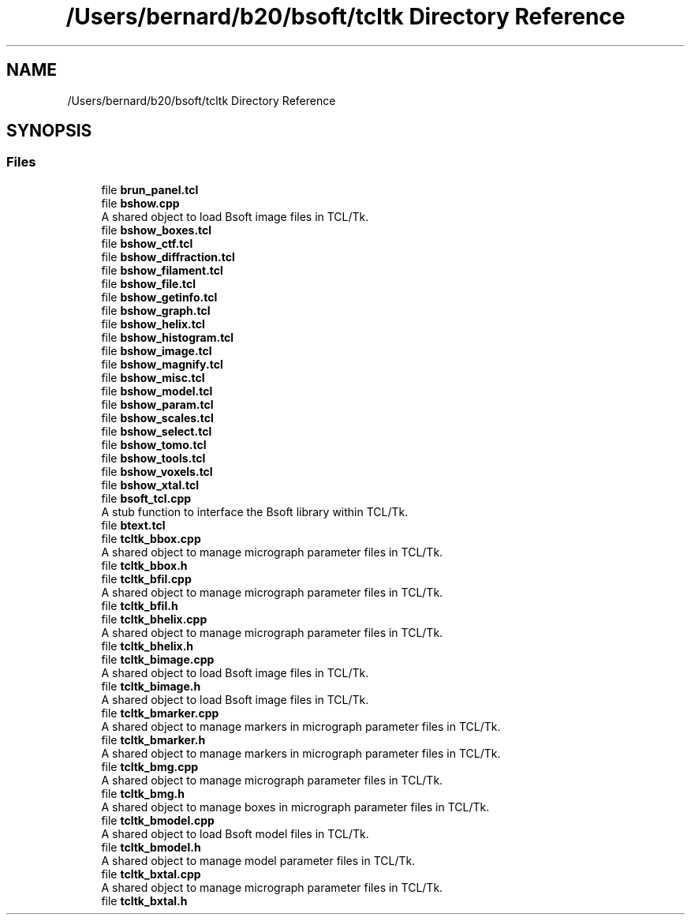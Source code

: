 .TH "/Users/bernard/b20/bsoft/tcltk Directory Reference" 3 "Wed Sep 1 2021" "Version 2.1.0" "Bsoft" \" -*- nroff -*-
.ad l
.nh
.SH NAME
/Users/bernard/b20/bsoft/tcltk Directory Reference
.SH SYNOPSIS
.br
.PP
.SS "Files"

.in +1c
.ti -1c
.RI "file \fBbrun_panel\&.tcl\fP"
.br
.ti -1c
.RI "file \fBbshow\&.cpp\fP"
.br
.RI "A shared object to load Bsoft image files in TCL/Tk\&. "
.ti -1c
.RI "file \fBbshow_boxes\&.tcl\fP"
.br
.ti -1c
.RI "file \fBbshow_ctf\&.tcl\fP"
.br
.ti -1c
.RI "file \fBbshow_diffraction\&.tcl\fP"
.br
.ti -1c
.RI "file \fBbshow_filament\&.tcl\fP"
.br
.ti -1c
.RI "file \fBbshow_file\&.tcl\fP"
.br
.ti -1c
.RI "file \fBbshow_getinfo\&.tcl\fP"
.br
.ti -1c
.RI "file \fBbshow_graph\&.tcl\fP"
.br
.ti -1c
.RI "file \fBbshow_helix\&.tcl\fP"
.br
.ti -1c
.RI "file \fBbshow_histogram\&.tcl\fP"
.br
.ti -1c
.RI "file \fBbshow_image\&.tcl\fP"
.br
.ti -1c
.RI "file \fBbshow_magnify\&.tcl\fP"
.br
.ti -1c
.RI "file \fBbshow_misc\&.tcl\fP"
.br
.ti -1c
.RI "file \fBbshow_model\&.tcl\fP"
.br
.ti -1c
.RI "file \fBbshow_param\&.tcl\fP"
.br
.ti -1c
.RI "file \fBbshow_scales\&.tcl\fP"
.br
.ti -1c
.RI "file \fBbshow_select\&.tcl\fP"
.br
.ti -1c
.RI "file \fBbshow_tomo\&.tcl\fP"
.br
.ti -1c
.RI "file \fBbshow_tools\&.tcl\fP"
.br
.ti -1c
.RI "file \fBbshow_voxels\&.tcl\fP"
.br
.ti -1c
.RI "file \fBbshow_xtal\&.tcl\fP"
.br
.ti -1c
.RI "file \fBbsoft_tcl\&.cpp\fP"
.br
.RI "A stub function to interface the Bsoft library within TCL/Tk\&. "
.ti -1c
.RI "file \fBbtext\&.tcl\fP"
.br
.ti -1c
.RI "file \fBtcltk_bbox\&.cpp\fP"
.br
.RI "A shared object to manage micrograph parameter files in TCL/Tk\&. "
.ti -1c
.RI "file \fBtcltk_bbox\&.h\fP"
.br
.ti -1c
.RI "file \fBtcltk_bfil\&.cpp\fP"
.br
.RI "A shared object to manage micrograph parameter files in TCL/Tk\&. "
.ti -1c
.RI "file \fBtcltk_bfil\&.h\fP"
.br
.ti -1c
.RI "file \fBtcltk_bhelix\&.cpp\fP"
.br
.RI "A shared object to manage micrograph parameter files in TCL/Tk\&. "
.ti -1c
.RI "file \fBtcltk_bhelix\&.h\fP"
.br
.ti -1c
.RI "file \fBtcltk_bimage\&.cpp\fP"
.br
.RI "A shared object to load Bsoft image files in TCL/Tk\&. "
.ti -1c
.RI "file \fBtcltk_bimage\&.h\fP"
.br
.RI "A shared object to load Bsoft image files in TCL/Tk\&. "
.ti -1c
.RI "file \fBtcltk_bmarker\&.cpp\fP"
.br
.RI "A shared object to manage markers in micrograph parameter files in TCL/Tk\&. "
.ti -1c
.RI "file \fBtcltk_bmarker\&.h\fP"
.br
.RI "A shared object to manage markers in micrograph parameter files in TCL/Tk\&. "
.ti -1c
.RI "file \fBtcltk_bmg\&.cpp\fP"
.br
.RI "A shared object to manage micrograph parameter files in TCL/Tk\&. "
.ti -1c
.RI "file \fBtcltk_bmg\&.h\fP"
.br
.RI "A shared object to manage boxes in micrograph parameter files in TCL/Tk\&. "
.ti -1c
.RI "file \fBtcltk_bmodel\&.cpp\fP"
.br
.RI "A shared object to load Bsoft model files in TCL/Tk\&. "
.ti -1c
.RI "file \fBtcltk_bmodel\&.h\fP"
.br
.RI "A shared object to manage model parameter files in TCL/Tk\&. "
.ti -1c
.RI "file \fBtcltk_bxtal\&.cpp\fP"
.br
.RI "A shared object to manage micrograph parameter files in TCL/Tk\&. "
.ti -1c
.RI "file \fBtcltk_bxtal\&.h\fP"
.br
.in -1c
